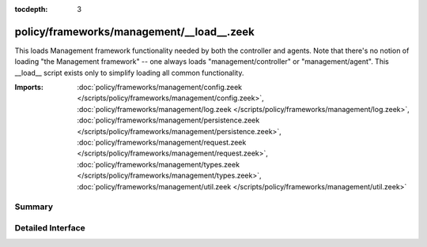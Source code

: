 :tocdepth: 3

policy/frameworks/management/__load__.zeek
==========================================

This loads Management framework functionality needed by both the controller
and agents. Note that there's no notion of loading "the Management
framework" -- one always loads "management/controller" or
"management/agent". This __load__ script exists only to simplify loading all
common functionality.

:Imports: :doc:`policy/frameworks/management/config.zeek </scripts/policy/frameworks/management/config.zeek>`, :doc:`policy/frameworks/management/log.zeek </scripts/policy/frameworks/management/log.zeek>`, :doc:`policy/frameworks/management/persistence.zeek </scripts/policy/frameworks/management/persistence.zeek>`, :doc:`policy/frameworks/management/request.zeek </scripts/policy/frameworks/management/request.zeek>`, :doc:`policy/frameworks/management/types.zeek </scripts/policy/frameworks/management/types.zeek>`, :doc:`policy/frameworks/management/util.zeek </scripts/policy/frameworks/management/util.zeek>`

Summary
~~~~~~~

Detailed Interface
~~~~~~~~~~~~~~~~~~

